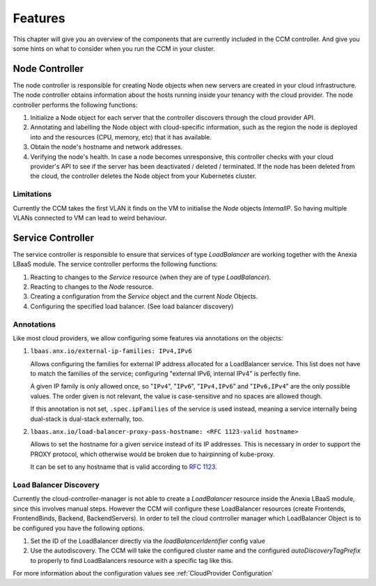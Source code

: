 ########
Features
########

This chapter will give you an overview of the components that are currently included in the CCM controller. And give you some
hints on what to consider when you run the CCM in your cluster.

Node Controller
################

The node controller is responsible for creating Node objects when new servers are created in your cloud infrastructure.
The node controller obtains information about the hosts running inside your tenancy with the cloud provider.
The node controller performs the following functions:

#. Initialize a Node object for each server that the controller discovers through the cloud provider API.
#. Annotating and labelling the Node object with cloud-specific information, such as the region the node is deployed into and the resources (CPU, memory, etc) that it has available.
#. Obtain the node's hostname and network addresses.
#. Verifying the node's health. In case a node becomes unresponsive, this controller checks with your cloud provider's API to see if the server has been deactivated / deleted / terminated. If the node has been deleted from the cloud, the controller deletes the Node object from your Kubernetes cluster.


Limitations
-----------

Currently the CCM takes the first VLAN it finds on the VM to initialise the `Node` objects `InternalIP`. So having multiple
VLANs connected to VM can lead to weird behaviour.


Service Controller
##################

The service controller is responsible to ensure that services of type `LoadBalancer` are working together with the Anexia LBaaS
module.
The service controller performs the following functions:

#. Reacting to changes to the `Service` resource (when they are of type `LoadBalancer`).
#. Reacting to changes to the `Node` resource.
#. Creating a configuration from the `Service` object and the current `Node` Objects.
#. Configuring the specified load balancer. (See load balancer discovery)


Annotations
-----------

Like most cloud providers, we allow configuring some features via annotations on the objects:

#. ``lbaas.anx.io/external-ip-families: IPv4,IPv6``

   Allows configuring the families for external IP address allocated for a LoadBalancer service. This list does not
   have to match the families of the service; configuring "external IPv6, internal IPv4" is perfectly fine.

   A given IP family is only allowed once, so "``IPv4``", "``IPv6``", "``IPv4,IPv6``" and "``IPv6,IPv4``" are the only
   possible values. The order given is not relevant, the value is case-sensitive and no spaces are allowed though.

   If this annotation is not set, ``.spec.ipFamilies`` of the service is used instead, meaning a service internally
   being dual-stack is dual-stack externally, too.

#. ``lbaas.anx.io/load-balancer-proxy-pass-hostname: <RFC 1123-valid hostname>``

   Allows to set the hostname for a given service instead of its IP addresses.
   This is necessary in order to support the PROXY protocol, which otherwise
   would be broken due to hairpinning of kube-proxy.

   It can be set to any hostname that is valid according to `RFC 1123 <https://www.rfc-editor.org/rfc/rfc1123>`_.



Load Balancer Discovery
-----------------------

Currently the cloud-controller-manager is not able to create a `LoadBalancer` resource inside the Anexia LBaaS module,
since this involves manual steps. However the CCM will configure these LoadBalancer resources (create Frontends,
FrontendBinds, Backend, BackendServers). In order to tell the cloud contrroller manager which LoadBalancer Object is to be
configured you have the following options.

#. Set the ID of the LoadBalancer directly via the `loadBalancerIdentifier` config value
#. Use the autodiscovery. The CCM will take the configured cluster name and the configured `autoDiscoveryTagPrefix` to properly
   to find LoadBalancers resource with a specific tag like this.

For more information about the configuration values see :ref:`CloudProvider Configuration`
